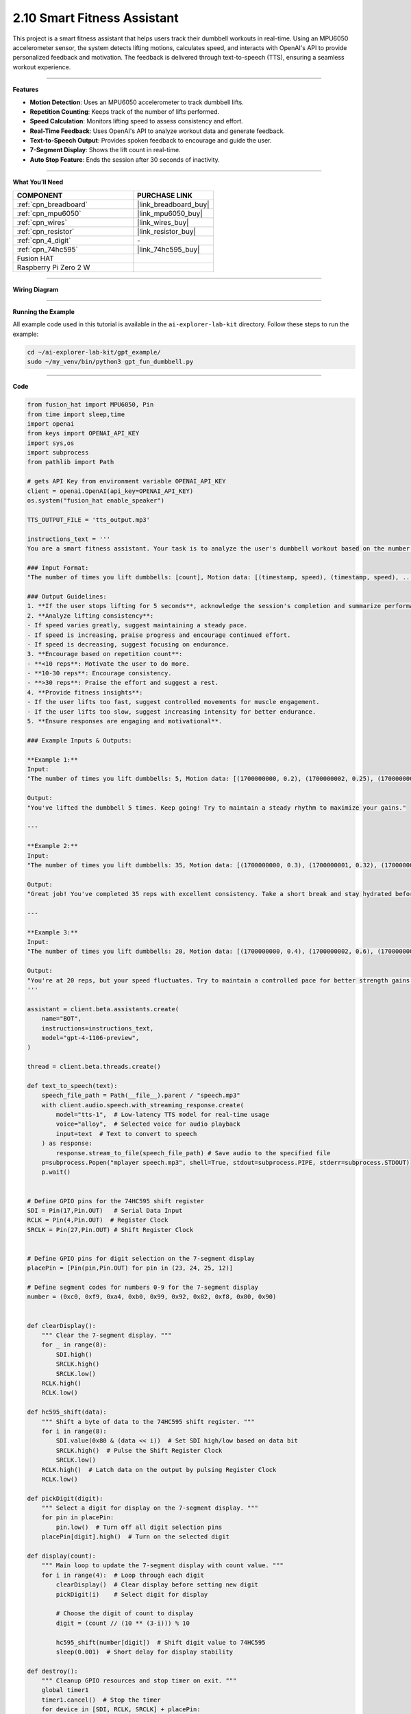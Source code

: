 2.10 Smart Fitness Assistant
======================================

This project is a smart fitness assistant that helps users track their dumbbell workouts in real-time. Using an MPU6050 accelerometer sensor, the system detects lifting motions, calculates speed, and interacts with OpenAI's API to provide personalized feedback and motivation. The feedback is delivered through text-to-speech (TTS), ensuring a seamless workout experience.


----------------------------------------------

**Features**

- **Motion Detection**: Uses an MPU6050 accelerometer to track dumbbell lifts.
- **Repetition Counting**: Keeps track of the number of lifts performed.
- **Speed Calculation**: Monitors lifting speed to assess consistency and effort.
- **Real-Time Feedback**: Uses OpenAI's API to analyze workout data and generate feedback.
- **Text-to-Speech Output**: Provides spoken feedback to encourage and guide the user.
- **7-Segment Display**: Shows the lift count in real-time.
- **Auto Stop Feature**: Ends the session after 30 seconds of inactivity.


----------------------------------------------


**What You’ll Need**

.. list-table::
    :widths: 30 20
    :header-rows: 1

    *   - COMPONENT
        - PURCHASE LINK

    *   - :ref:`cpn_breadboard`
        - |link_breadboard_buy|
    *   - :ref:`cpn_mpu6050`
        - |link_mpu6050_buy|
    *   - :ref:`cpn_wires`
        - |link_wires_buy|
    *   - :ref:`cpn_resistor`
        - |link_resistor_buy|
    *   - :ref:`cpn_4_digit`
        - \-
    *   - :ref:`cpn_74hc595`
        - |link_74hc595_buy|
    *   - Fusion HAT
        - 
    *   - Raspberry Pi Zero 2 W
        -



----------------------------------------------

**Wiring Diagram**

.. image:: img/fzz/gpt_dumbbell_bb.png
   :width: 800
   :align: center


----------------------------------------------

**Running the Example**


All example code used in this tutorial is available in the ``ai-explorer-lab-kit`` directory. 
Follow these steps to run the example:


.. code-block:: shell
   
   cd ~/ai-explorer-lab-kit/gpt_example/
   sudo ~/my_venv/bin/python3 gpt_fun_dumbbell.py 
   
----------------------------------------------

**Code**

.. raw:: html

   <run></run>

.. code-block:: python

    from fusion_hat import MPU6050, Pin
    from time import sleep,time
    import openai
    from keys import OPENAI_API_KEY
    import sys,os
    import subprocess
    from pathlib import Path

    # gets API Key from environment variable OPENAI_API_KEY
    client = openai.OpenAI(api_key=OPENAI_API_KEY)
    os.system("fusion_hat enable_speaker")

    TTS_OUTPUT_FILE = 'tts_output.mp3'

    instructions_text = '''
    You are a smart fitness assistant. Your task is to analyze the user's dumbbell workout based on the number of lifts and speed data, then provide feedback and recommendations.

    ### Input Format:
    "The number of times you lift dumbbells: [count], Motion data: [(timestamp, speed), (timestamp, speed), ...]"

    ### Output Guidelines:
    1. **If the user stops lifting for 5 seconds**, acknowledge the session's completion and summarize performance.
    2. **Analyze lifting consistency**:
    - If speed varies greatly, suggest maintaining a steady pace.
    - If speed is increasing, praise progress and encourage continued effort.
    - If speed is decreasing, suggest focusing on endurance.
    3. **Encourage based on repetition count**:
    - **<10 reps**: Motivate the user to do more.
    - **10-30 reps**: Encourage consistency.
    - **>30 reps**: Praise the effort and suggest a rest.
    4. **Provide fitness insights**:
    - If the user lifts too fast, suggest controlled movements for muscle engagement.
    - If the user lifts too slow, suggest increasing intensity for better endurance.
    5. **Ensure responses are engaging and motivational**.

    ### Example Inputs & Outputs:

    **Example 1:**
    Input:  
    "The number of times you lift dumbbells: 5, Motion data: [(1700000000, 0.2), (1700000002, 0.25), (1700000004, 0.22)]"

    Output:  
    "You've lifted the dumbbell 5 times. Keep going! Try to maintain a steady rhythm to maximize your gains."

    ---

    **Example 2:**
    Input:  
    "The number of times you lift dumbbells: 35, Motion data: [(1700000000, 0.3), (1700000001, 0.32), (1700000002, 0.31)]"

    Output:  
    "Great job! You've completed 35 reps with excellent consistency. Take a short break and stay hydrated before your next set."

    ---

    **Example 3:**
    Input:  
    "The number of times you lift dumbbells: 20, Motion data: [(1700000000, 0.4), (1700000002, 0.6), (1700000004, 0.2)]"

    Output:  
    "You're at 20 reps, but your speed fluctuates. Try to maintain a controlled pace for better strength gains!"
    '''

    assistant = client.beta.assistants.create(
        name="BOT",
        instructions=instructions_text,
        model="gpt-4-1106-preview",
    )

    thread = client.beta.threads.create()

    def text_to_speech(text):
        speech_file_path = Path(__file__).parent / "speech.mp3"
        with client.audio.speech.with_streaming_response.create(
            model="tts-1",  # Low-latency TTS model for real-time usage
            voice="alloy",  # Selected voice for audio playback
            input=text  # Text to convert to speech
        ) as response:
            response.stream_to_file(speech_file_path) # Save audio to the specified file
        p=subprocess.Popen("mplayer speech.mp3", shell=True, stdout=subprocess.PIPE, stderr=subprocess.STDOUT)
        p.wait()


    # Define GPIO pins for the 74HC595 shift register
    SDI = Pin(17,Pin.OUT)   # Serial Data Input
    RCLK = Pin(4,Pin.OUT)  # Register Clock
    SRCLK = Pin(27,Pin.OUT) # Shift Register Clock


    # Define GPIO pins for digit selection on the 7-segment display
    placePin = [Pin(pin,Pin.OUT) for pin in (23, 24, 25, 12)]

    # Define segment codes for numbers 0-9 for the 7-segment display
    number = (0xc0, 0xf9, 0xa4, 0xb0, 0x99, 0x92, 0x82, 0xf8, 0x80, 0x90)


    def clearDisplay():
        """ Clear the 7-segment display. """
        for _ in range(8):
            SDI.high()
            SRCLK.high()
            SRCLK.low()
        RCLK.high()
        RCLK.low()

    def hc595_shift(data):
        """ Shift a byte of data to the 74HC595 shift register. """
        for i in range(8):
            SDI.value(0x80 & (data << i))  # Set SDI high/low based on data bit
            SRCLK.high()  # Pulse the Shift Register Clock
            SRCLK.low()
        RCLK.high()  # Latch data on the output by pulsing Register Clock
        RCLK.low()

    def pickDigit(digit):
        """ Select a digit for display on the 7-segment display. """
        for pin in placePin:
            pin.low()  # Turn off all digit selection pins
        placePin[digit].high()  # Turn on the selected digit

    def display(count):
        """ Main loop to update the 7-segment display with count value. """
        for i in range(4):  # Loop through each digit
            clearDisplay()  # Clear display before setting new digit
            pickDigit(i)    # Select digit for display

            # Choose the digit of count to display
            digit = (count // (10 ** (3-i))) % 10

            hc595_shift(number[digit])  # Shift digit value to 74HC595
            sleep(0.001)  # Short delay for display stability

    def destroy():
        """ Cleanup GPIO resources and stop timer on exit. """
        global timer1
        timer1.cancel()  # Stop the timer
        for device in [SDI, RCLK, SRCLK] + placePin:
            device.close()  # Close GPIO devices


    mpu = MPU6050()

    # mpu.set_accel_range(MPU6050.ACCEL_RANGE_2G)
    # mpu.set_gyro_range(MPU6050.GYRO_RANGE_250DEG)

    threshold_up = 11  # raise threshold
    threshold_down = 8  # down threshold

    last_state = "down"
    time_last = time()
    last_lift_time = time()
    motion_data = []  # store timestamp for analysis
    speed_list = []
    count = 0


    text_to_speech("Start exercise!")

    while count <= 100:
        time_now = time()  # get current time
        dt = time_now - time_last  # calculate time interval
        time_last = time_now  # update last time

        acc_x, acc_y, acc_z = mpu.get_accel_data()

        # speed calculation
        v = abs(acc_z * dt) 

        # print("v:", v, "acc_z:", acc_z, "time:", dt)

        # detect lift
        if acc_z > threshold_up and last_state == "down":
            count += 1
            last_state = "up"

            # record motion data
            motion_data.append((time_now, v))
            last_lift_time = time_now  # update last_lift_time to current time only when a lift is detected

            print(f"Dumbbell lifts: {count}, Speed: {v:.2f} m/s")

        elif acc_z < threshold_down and last_state == "up":
            last_state = "down"

        # 5s to auto stop
        if time_now - last_lift_time > 30:
            print("No movement detected for 30 seconds. Ending session.")
            break

        display(count)
        sleep(0.2)
    # send data to AI

    try:
        msg = f"Dumbbell lifts: {count}, Motion data: {motion_data}"
        message = client.beta.threads.messages.create(
            thread_id=thread.id,
            role="user",
            content=msg,
        )

        run = client.beta.threads.runs.create_and_poll(
            thread_id=thread.id,
            assistant_id=assistant.id,
        )

        # print("Run completed with status: " + run.status)

        if run.status == "completed":
            messages = client.beta.threads.messages.list(thread_id=thread.id)

            for message in messages.data:
                if message.role == 'assistant':
                    for block in message.content:
                        if block.type == 'text':
                            label = assistant.name
                            value = block.text.value
                            print(f'{label:>10} >>> {value}')
                            text_to_speech(value)
                    break # only last reply

    finally:
        client.beta.assistants.delete(assistant.id)


----------------------------------------------

**Code Explanation**

This project is structured around multiple functionalities:

1. **Initialization and Setup:**

   - The program starts by importing necessary modules and initializing OpenAI's API.
   - It sets up GPIO pins for the 74HC595 shift register and the 7-segment display.
   - The ``MPU6050`` sensor is initialized to read motion data.

2. **Text-to-Speech Function**:

   - This function converts text responses from the AI into speech using OpenAI’s TTS model.
   - The generated audio is played using ``mplayer``.

   .. code-block:: python

       def text_to_speech(text):
           speech_file_path = Path(__file__).parent / "speech.mp3"
           with client.audio.speech.with_streaming_response.create(
               model="tts-1",
               voice="alloy",
               input=text
           ) as response:
               response.stream_to_file(speech_file_path)
           p = subprocess.Popen("mplayer speech.mp3", shell=True, stdout=subprocess.PIPE, stderr=subprocess.STDOUT)
           p.wait()

3. **7-Segment Display Control:**

   - Functions ``hc595_shift``, ``clearDisplay``, and ``display`` control the shift register to update the display.
   - ``display(count)`` is used to show the number of lifts in real-time.

   .. code-block:: python

       def display(count):
           for i in range(4):
               clearDisplay()
               pickDigit(i)
               digit = (count // (10 ** (3-i))) % 10
               hc595_shift(number[digit])
               sleep(0.001)

4. **Workout Tracking Logic:**

   - Reads acceleration data from ``MPU6050``.
   - Calculates the speed of motion.
   - Detects when a dumbbell is lifted and counts repetitions.
   - Stores motion data for analysis.
   - Ends the session if no movement is detected for 30 seconds.

   .. code-block:: python

       while count <= 100:
           time_now = time()
           dt = time_now - time_last
           time_last = time_now
           acc_x, acc_y, acc_z = mpu.get_accel_data()
           v = abs(acc_z * dt)

           if acc_z > threshold_up and last_state == "down":
               count += 1
               last_state = "up"
               motion_data.append((time_now, v))
               last_lift_time = time_now
               print(f"Dumbbell lifts: {count}, Speed: {v:.2f} m/s")
           elif acc_z < threshold_down and last_state == "up":
               last_state = "down"

           if time_now - last_lift_time > 30:
               print("No movement detected for 30 seconds. Ending session.")
               break

           display(count)
           sleep(0.2)

5. **AI Feedback Generation:**

   - Sends motion data and repetition count to OpenAI.
   - The AI analyzes the data and generates motivational feedback.
   - The feedback is spoken using TTS.

   .. code-block:: python

       msg = f"Dumbbell lifts: {count}, Motion data: {motion_data}"
       message = client.beta.threads.messages.create(
           thread_id=thread.id,
           role="user",
           content=msg,
       )

       run = client.beta.threads.runs.create_and_poll(
           thread_id=thread.id,
           assistant_id=assistant.id,
       )

       if run.status == "completed":
           messages = client.beta.threads.messages.list(thread_id=thread.id)
           for message in messages.data:
               if message.role == 'assistant':
                   for block in message.content:
                       if block.type == 'text':
                           print(f'BOT >>> {block.text.value}')
                           text_to_speech(block.text.value)
                   break

6. **Cleanup and Exit:**

   - The program ensures resources are cleaned up properly on exit.
   - GPIO pins are reset.
   - The AI assistant instance is deleted.

   .. code-block:: python

       finally:
           client.beta.assistants.delete(assistant.id)



----------------------------------------------

**Debugging Tips**

- **No movement detected?**

  - Check that the MPU6050 sensor is correctly connected and configured.
  - Print raw acceleration data to confirm it's being read correctly.

- **Incorrect repetition count?**

  - Adjust the ``threshold_up`` and ``threshold_down`` values to better detect lifts.
  - Ensure noise in acceleration readings is minimized.

- **No AI response?**

  - Verify your OpenAI API key is correctly set up.
  - Ensure network connectivity for API calls.
  - Add print statements to debug response statuses from OpenAI.

- **No speech output?**

  - Check if ``mplayer`` is installed and working.
  - Ensure TTS output files are being generated correctly.

